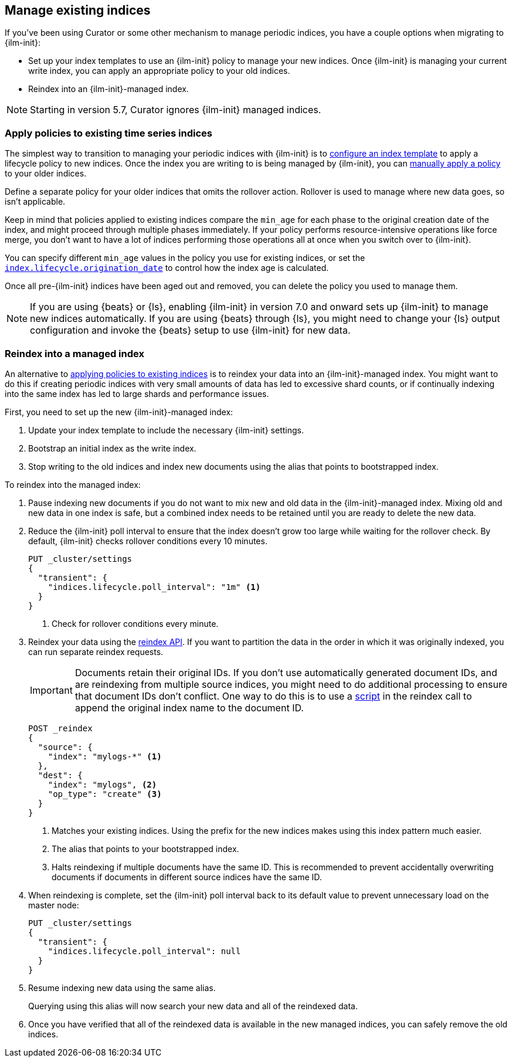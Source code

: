 [role="xpack"]
[testenv="basic"]
[[ilm-with-existing-indices]]
== Manage existing indices

If you've been using Curator or some other mechanism to manage periodic indices,
you have a couple options when migrating to {ilm-init}:

* Set up your index templates to use an {ilm-init} policy to manage your new indices. 
Once {ilm-init} is managing your current write index, you can apply an appropriate policy to your old indices.

* Reindex into an {ilm-init}-managed index. 

NOTE: Starting in version 5.7, Curator ignores {ilm-init} managed indices.

[discrete]
[[ilm-existing-indices-apply]]
=== Apply policies to existing time series indices 

The simplest way to transition to managing your periodic indices with {ilm-init} is
to <<apply-policy-template, configure an index template>> to apply a lifecycle policy to new indices. 
Once the index you are writing to is being managed by {ilm-init}, 
you can <<apply-policy-multiple, manually apply a policy>> to your older indices.

Define a separate policy for your older indices that omits the rollover action. 
Rollover is used to manage where new data goes, so isn't applicable. 

Keep in mind that policies applied to existing indices compare the `min_age` for each phase to 
the original creation date of the index, and might proceed through multiple phases immediately.
If your policy performs resource-intensive operations like force merge, 
you don't want to have a lot of indices performing those operations all at once
when you switch over to {ilm-init}. 

You can specify different `min_age` values in the policy you use for existing indices, 
or set the <<index-lifecycle-origination-date, `index.lifecycle.origination_date`>> 
to control how the index age is calculated. 

Once all pre-{ilm-init} indices have been aged out and removed, 
you can delete the policy you used to manage them.

NOTE: If you are using {beats} or {ls}, enabling {ilm-init} in version 7.0 and onward
sets up {ilm-init} to manage new indices automatically. 
If you are using {beats} through {ls}, 
you might need to change your {ls} output configuration and invoke the {beats} setup 
to use {ilm-init} for new data.

[discrete]
[[ilm-existing-indices-reindex]]
=== Reindex into a managed index

An alternative to <<ilm-with-existing-periodic-indices,applying policies to existing indices>> is to 
reindex your data into an {ilm-init}-managed index.
You might want to do this if creating periodic indices with very small amounts of data  
has led to excessive shard counts, or if continually indexing into the same index has led to large shards
and performance issues.

First, you need to set up the new {ilm-init}-managed index:

. Update your index template to include the necessary {ilm-init} settings.
. Bootstrap an initial index as the write index.
. Stop writing to the old indices and index new documents using the alias that points to bootstrapped index. 

To reindex into the managed index:

. Pause indexing new documents if you do not want to mix new and old data in the {ilm-init}-managed index.
Mixing old and new data in one index is safe, 
but a combined index needs to be retained until you are ready to delete the new data.

. Reduce the {ilm-init} poll interval to ensure that the index doesn't 
grow too large while waiting for the rollover check.
By default, {ilm-init} checks rollover conditions every 10 minutes. 
+
--
[source,console]
-----------------------
PUT _cluster/settings
{
  "transient": {
    "indices.lifecycle.poll_interval": "1m" <1>
  }
}
-----------------------
// TEST[skip:don't want to overwrite this setting for other tests]
<1> Check for rollover conditions every minute.
--

. Reindex your data using the <<docs-reindex,reindex API>>. 
If you want to partition the data in the order in which it was originally indexed, 
you can run separate reindex requests. 
+
--
IMPORTANT: Documents retain their original IDs. If you don't use automatically generated document IDs, 
and are reindexing from multiple source indices, you might need to do additional processing to 
ensure that document IDs don't conflict. One way to do this is to use a
<<reindex-scripts,script>> in the reindex call to append the original index name
to the document ID.

//////////////////////////
[source,console]
-----------------------
PUT _template/mylogs_template
{
  "index_patterns": [
    "mylogs-*"
  ],
  "settings": {
    "number_of_shards": 1,
    "number_of_replicas": 1
  },
  "mappings": {
    "properties": {
      "message": {
        "type": "text"
      },
      "@timestamp": {
        "type": "date"
      }
    }
  }
}
-----------------------

[source,console]
-----------------------
POST mylogs-pre-ilm-2019.06.24/_doc
{
  "@timestamp": "2019-06-24T10:34:00",
  "message": "this is one log message"
}
-----------------------
// TEST[continued]

[source,console]
-----------------------
POST mylogs-pre-ilm-2019.06.25/_doc
{
  "@timestamp": "2019-06-25T17:42:00",
  "message": "this is another log message"
}
-----------------------
// TEST[continued]

[source,console]
--------------------------------------------------
DELETE _template/mylogs_template
--------------------------------------------------
// TEST[continued]

//////////////////////////

[source,console]
-----------------------
POST _reindex
{
  "source": {
    "index": "mylogs-*" <1>
  },
  "dest": {
    "index": "mylogs", <2>
    "op_type": "create" <3>
  }
}
-----------------------
// TEST[continued]

<1> Matches your existing indices. Using the prefix for
    the new indices makes using this index pattern much easier.
<2> The alias that points to your bootstrapped index.
<3> Halts reindexing if multiple documents have the same ID. 
    This is recommended to prevent accidentally overwriting documents 
    if documents in different source indices have the same ID.
--

. When reindexing is complete, set the {ilm-init} poll interval back to its default value to 
prevent unnecessary load on the master node:
+
[source,console]
-----------------------
PUT _cluster/settings
{
  "transient": {
    "indices.lifecycle.poll_interval": null
  }
}

-----------------------
// TEST[skip:don't want to overwrite this setting for other tests]

. Resume indexing new data using the same alias.
+
Querying using this alias will now search your new data and all of the reindexed data.

. Once you have verified that all of the reindexed data is available in the new managed indices, 
you can safely remove the old indices.
